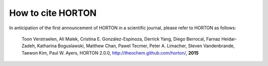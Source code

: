 How to cite HORTON
==================

In anticipation of the first announcement of HORTON in a scientific journal,
please refer to HORTON as follows:

    Toon Verstraelen, Ali Malek, Cristina E. González-Espinoza, Derrick Yang,
    Diego Berrocal, Farnaz Heidar-Zadeh, Katharina Boguslawski, Matthew Chan,
    Pawel Tecmer, Peter A. Limacher, Steven Vandenbrande, Taewon Kim, Paul W.
    Ayers,
    HORTON 2.0.0, http://theochem.github.com/horton/,
    **2015**
